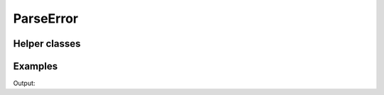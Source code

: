 ParseError
==========

.. doxygenenum:: chesscxx::ParseError

Helper classes
--------------

.. doxygengroup:: ParseErrorHelpers
   :content-only:

Examples
--------

.. includeexamplesource:: parse_error_usage
   :language: cpp

Output:

.. includeexampleoutput:: parse_error_usage
   :language: none
